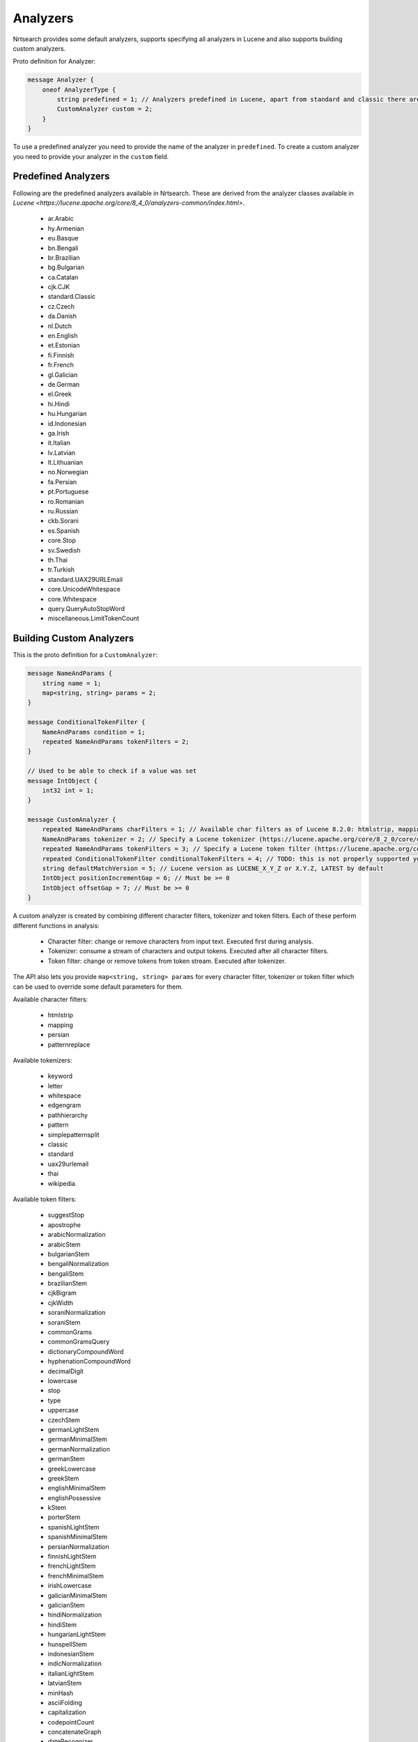 Analyzers
==========================

Nrtsearch provides some default analyzers, supports specifying all analyzers in Lucene and also supports building custom analyzers.

Proto definition for Analyzer:

.. code-block::

  message Analyzer {
      oneof AnalyzerType {
          string predefined = 1; // Analyzers predefined in Lucene, apart from standard and classic there are en.English, bn.Bengali, eu.Basque, etc. (names derived from Lucene's analyzer class names)
          CustomAnalyzer custom = 2;
      }
  }

To use a predefined analyzer you need to provide the name of the analyzer in ``predefined``. To create a custom analyzer you need to provide your analyzer in the ``custom`` field.

Predefined Analyzers
-----------------------------

Following are the predefined analyzers available in Nrtsearch. These are derived from the analyzer classes available in `Lucene <https://lucene.apache.org/core/8_4_0/analyzers-common/index.html>`.

  * ar.Arabic

  * hy.Armenian

  * eu.Basque

  * bn.Bengali

  * br.Brazilian

  * bg.Bulgarian

  * ca.Catalan

  * cjk.CJK

  * standard.Classic

  * cz.Czech

  * da.Danish

  * nl.Dutch

  * en.English

  * et.Estonian

  * fi.Finnish

  * fr.French

  * gl.Galician

  * de.German

  * el.Greek

  * hi.Hindi

  * hu.Hungarian

  * id.Indonesian

  * ga.Irish

  * it.Italian

  * lv.Latvian

  * lt.Lithuanian

  * no.Norwegian

  * fa.Persian

  * pt.Portuguese

  * ro.Romanian

  * ru.Russian

  * ckb.Sorani

  * es.Spanish

  * core.Stop

  * sv.Swedish

  * th.Thai

  * tr.Turkish

  * standard.UAX29URLEmail

  * core.UnicodeWhitespace

  * core.Whitespace

  * query.QueryAutoStopWord

  * miscellaneous.LimitTokenCount


Building Custom Analyzers
-----------------------------

This is the proto definition for a ``CustomAnalyzer``:

.. code-block::

  message NameAndParams {
      string name = 1;
      map<string, string> params = 2;
  }

  message ConditionalTokenFilter {
      NameAndParams condition = 1;
      repeated NameAndParams tokenFilters = 2;
  }

  // Used to be able to check if a value was set
  message IntObject {
      int32 int = 1;
  }

  message CustomAnalyzer {
      repeated NameAndParams charFilters = 1; // Available char filters as of Lucene 8.2.0: htmlstrip, mapping, persian, patternreplace
      NameAndParams tokenizer = 2; // Specify a Lucene tokenizer (https://lucene.apache.org/core/8_2_0/core/org/apache/lucene/analysis/Tokenizer.html). Possible options as of Lucene 8.2.0: keyword, letter, whitespace, edgengram, pathhierarchy, pattern, simplepatternsplit, classic, standard, uax29urlemail, thai, wikipedia.
      repeated NameAndParams tokenFilters = 3; // Specify a Lucene token filter (https://lucene.apache.org/core/8_2_0/core/org/apache/lucene/analysis/TokenFilter.html). The possible options can be seen at https://lucene.apache.org/core/8_2_0/analyzers-common/org/apache/lucene/analysis/util/TokenFilterFactory.html or by calling TokenFilterFactory.availableTokenFilters().
      repeated ConditionalTokenFilter conditionalTokenFilters = 4; // TODO: this is not properly supported yet, the only impl requires a protected terms file. Can support this properly later if needed
      string defaultMatchVersion = 5; // Lucene version as LUCENE_X_Y_Z or X.Y.Z, LATEST by default
      IntObject positionIncrementGap = 6; // Must be >= 0
      IntObject offsetGap = 7; // Must be >= 0
  }

A custom analyzer is created by combining different character filters, tokenizer and token filters. Each of these perform different functions in analysis:

  * Character filter: change or remove characters from input text. Executed first during analysis.

  * Tokenizer: consume a stream of characters and output tokens. Executed after all character filters.

  * Token filter: change or remove tokens from token stream. Executed after tokenizer.

The API also lets you provide ``map<string, string> params`` for every character filter, tokenizer or token filter which can be used to override some default parameters for them.

Available character filters:

  * htmlstrip

  * mapping

  * persian

  * patternreplace

Available tokenizers:

  * keyword

  * letter

  * whitespace

  * edgengram

  * pathhierarchy

  * pattern

  * simplepatternsplit

  * classic

  * standard

  * uax29urlemail

  * thai

  * wikipedia.

Available token filters:

  * suggestStop

  * apostrophe

  * arabicNormalization

  * arabicStem

  * bulgarianStem

  * bengaliNormalization

  * bengaliStem

  * brazilianStem

  * cjkBigram

  * cjkWidth

  * soraniNormalization

  * soraniStem

  * commonGrams

  * commonGramsQuery

  * dictionaryCompoundWord

  * hyphenationCompoundWord

  * decimalDigit

  * lowercase

  * stop

  * type

  * uppercase

  * czechStem

  * germanLightStem

  * germanMinimalStem

  * germanNormalization

  * germanStem

  * greekLowercase

  * greekStem

  * englishMinimalStem

  * englishPossessive

  * kStem

  * porterStem

  * spanishLightStem

  * spanishMinimalStem

  * persianNormalization

  * finnishLightStem

  * frenchLightStem

  * frenchMinimalStem

  * irishLowercase

  * galicianMinimalStem

  * galicianStem

  * hindiNormalization

  * hindiStem

  * hungarianLightStem

  * hunspellStem

  * indonesianStem

  * indicNormalization

  * italianLightStem

  * latvianStem

  * minHash

  * asciiFolding

  * capitalization

  * codepointCount

  * concatenateGraph

  * dateRecognizer

  * delimitedTermFrequency

  * fingerprint

  * fixBrokenOffsets

  * hyphenatedWords

  * keepWord

  * keywordMarker

  * keywordRepeat

  * length

  * limitTokenCount

  * limitTokenOffset

  * limitTokenPosition

  * removeDuplicates

  * stemmerOverride

  * protectedTerm

  * trim

  * truncate

  * typeAsSynonym

  * wordDelimiter

  * wordDelimiterGraph

  * scandinavianFolding

  * scandinavianNormalization

  * edgeNGram

  * nGram

  * norwegianLightStem

  * norwegianMinimalStem

  * patternReplace

  * patternCaptureGroup

  * delimitedPayload

  * numericPayload

  * tokenOffsetPayload

  * typeAsPayload

  * portugueseLightStem

  * portugueseMinimalStem

  * portugueseStem

  * reverseString

  * russianLightStem

  * shingle

  * fixedShingle

  * snowballPorter

  * serbianNormalization

  * classic

  * swedishLightStem

  * synonym

  * synonymGraph

  * flattenGraph

  * turkishLowercase

  * elision


